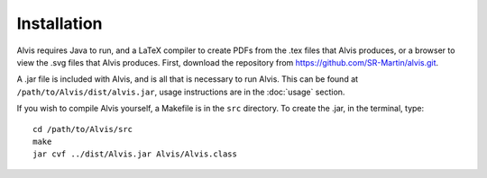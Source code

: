 Installation
==============

Alvis requires Java to run, and a LaTeX compiler to create PDFs from the .tex files that Alvis produces, or a browser to view the .svg files that Alvis produces. First, download the repository from https://github.com/SR-Martin/alvis.git.

A .jar file is included with Alvis, and is all that is necessary to run Alvis. This can be found at ``/path/to/Alvis/dist/alvis.jar``, usage instructions are in the :doc:`usage` section.

If you wish to compile Alvis yourself, a Makefile is in the ``src`` directory. To create the .jar, in the terminal, type::

	cd /path/to/Alvis/src
	make
	jar cvf ../dist/Alvis.jar Alvis/Alvis.class
